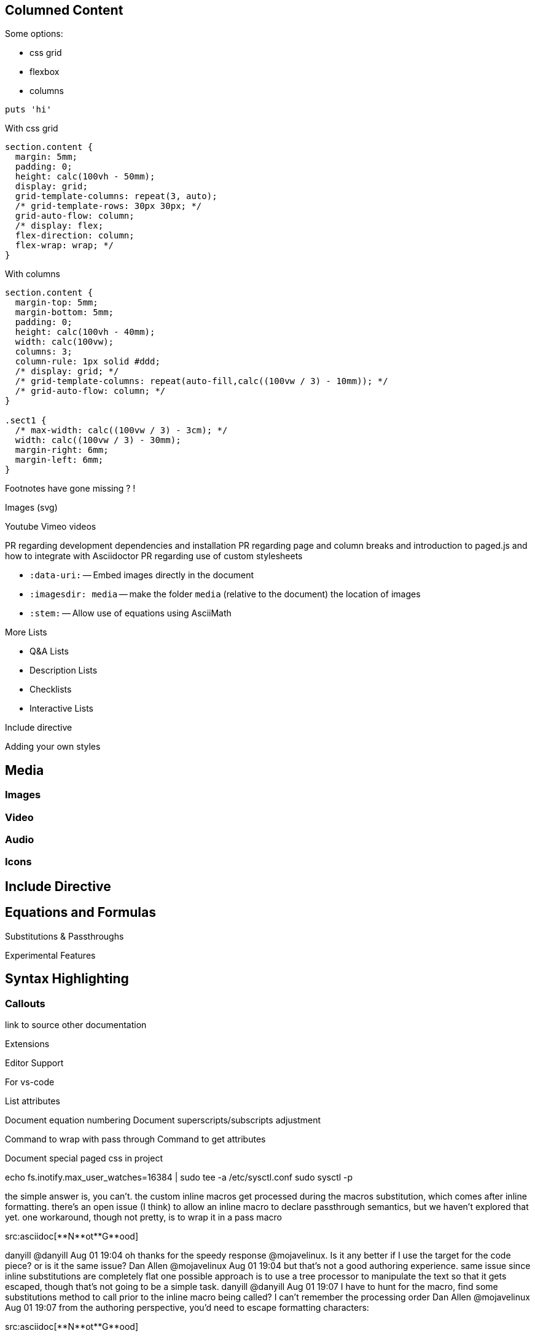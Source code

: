 == Columned Content
:source-highlighter: highlightjs

Some options:

* css grid
* flexbox
* columns

[source,python]
puts 'hi'

With css grid

[source,css]
--
section.content {
  margin: 5mm;
  padding: 0;
  height: calc(100vh - 50mm);
  display: grid;
  grid-template-columns: repeat(3, auto);
  /* grid-template-rows: 30px 30px; */
  grid-auto-flow: column;
  /* display: flex;
  flex-direction: column;
  flex-wrap: wrap; */
}
--

With columns

[source,css]
--
section.content {
  margin-top: 5mm;
  margin-bottom: 5mm;
  padding: 0;
  height: calc(100vh - 40mm);
  width: calc(100vw);
  columns: 3;
  column-rule: 1px solid #ddd;
  /* display: grid; */
  /* grid-template-columns: repeat(auto-fill,calc((100vw / 3) - 10mm)); */
  /* grid-auto-flow: column; */
}

.sect1 {
  /* max-width: calc((100vw / 3) - 3cm); */
  width: calc((100vw / 3) - 30mm);
  margin-right: 6mm;
  margin-left: 6mm;
}
--


////

section.content {
  margin-top: 5mm;
  margin-bottom: 5mm;
  padding: 0;
  height: calc(100vh - 40mm);
  width: calc(100vw);
  columns: 3;
  column-rule: 1px solid #ddd;
  /* display: grid; */
  /* grid-template-columns: repeat(auto-fill,calc((100vw / 3) - 10mm)); */
  /* grid-auto-flow: column; */
}

////

Footnotes have gone missing ? !

Images (svg)

Youtube Vimeo videos


PR regarding development dependencies and installation
PR regarding page and column breaks and introduction to paged.js and how to integrate with Asciidoctor
PR regarding use of custom stylesheets


* `pass:[:data-uri:]` -- Embed images directly in the document
* `pass:[:imagesdir: media]` -- make the folder `media` (relative to the document) the location of images

* `pass:[:stem:]` -- Allow use of equations using AsciiMath

:experimental:



////

Other ecosystem tools.

asciidoctor-pdf.js
asciidoctor-diagram
asciidoctor-extensions-library
Antora
User Manual


:figure-caption: Figure
:toc: left
:docinfo: shared
:docinfodir: {assetdir}
:docinfosubs: attributes
:safe-mode-unsafe:
:iconfont-remote!:
:stylesheet: asciidoctor.css
:scriptsdir: {assetdir}
:linkcss!:
:data-uri:
:iconfont-name: font-awesome.min
:imagesdir: media
:icons: font
:nofooter:
:sectnums:
:sectnumlevels: 3
:sectlinks:
:sectanchors:
:experimental:
:stem:

ifdef stuff

Adding own attributes and css

Other tips -- escaping pass macros or inline macros

.Replacements
A long time ago in a galaxy far, far away...
(C) 1976 Arty Artisan
I believe I shall--no, actually I won't.

.Macros
// where c=specialchars, q=quotes, a=attributes, r=replacements, m=macros, p=post_replacements, etc.
The European icon:flag[role=blue] is blue & contains pass:[************] arranged in a icon:circle-o[role=yellow].
The pass:c[->] operator is often referred to as the stabby lambda.
Since `pass:[++]` has strong priority in AsciiDoc, you can rewrite pass:c,a,r[C++ => C{pp}].
// activate stem support by adding `:stem:` to the document header
stem:[sqrt(4) = 2]


:!hardbreaks:
== Attributes

 // define attributes in the document header; must be flush with left margin
 :name: value

You can download and install Asciidoctor {asciidoctor-version} from {url-gem}.
C{pp} is not required, only Ruby.
Use a leading backslash to output a word enclosed in curly braces, like \{name}.

== Roles, Styles and IDs

 [sidebar#id.role]
 A style, ID, and/or role gives a paragraph (or block) special meaning, like the sidebar below.

[sidebar#id.role]
A style, ID, and/or role gives a paragraph (or block) special meaning, like this sidebar.

Editor support

hyperlink admonitions, callouts and icons in document-wide attributes.

=== Checklist

* [x] checked
* [ ] not checked

=== Callout

// enable callout bubbles by adding `:icons: font` to the document header
[,ruby]
----
puts 'Hello, World!' # <1>
----
<1> Prints `Hello, World!` to the console.

=== Description

first term:: description of first term
second term::

Advanced Lists

////


More Lists

* Q&A Lists
* Description Lists
* Checklists
* Interactive Lists

Include directive



Adding your own styles


== Media

=== Images

=== Video

=== Audio

=== Icons



== Include Directive




== Equations and Formulas



Substitutions & Passthroughs


Experimental Features

== Syntax Highlighting

=== Callouts


link to source
other documentation

Extensions

Editor Support



For vs-code

List attributes

:uri-asciimath: http://asciimath.org/
:uri-latex: https://en.wikibooks.org/wiki/LaTeX

Document equation numbering
Document superscripts/subscripts adjustment


Command to wrap with pass through
Command to get attributes

Document special paged css in project


echo fs.inotify.max_user_watches=16384 | sudo tee -a /etc/sysctl.conf
sudo sysctl -p



the simple answer is, you can't. the custom inline macros get processed during the macros substitution, which comes after inline formatting. there's an open issue (I think) to allow an inline macro to declare passthrough semantics, but we haven't explored that yet.
one workaround, though not pretty, is to wrap it in a pass macro

pass:m[src:asciidoc[**N**ot**G**ood\]]

danyill
@danyill
Aug 01 19:04
oh thanks for the speedy response @mojavelinux. Is it any better if I use the target for the code piece? or is it the same issue?
Dan Allen
@mojavelinux
Aug 01 19:04
but that's not a good authoring experience.
same issue since inline substitutions are completely flat
one possible approach is to use a tree processor to manipulate the text so that it gets escaped, though that's not going to be a simple task.
danyill
@danyill
Aug 01 19:07
I have to hunt for the macro, find some substitutions method to call prior to the inline macro being called? I can't remember the processing order
Dan Allen
@mojavelinux
Aug 01 19:07
from the authoring perspective, you'd need to escape formatting characters:

src:asciidoc[\\**N**ot\\**G**ood]

(same as if was just regular text)
danyill
@danyill
Aug 01 19:09
hmmm
Dan Allen
@mojavelinux
Aug 01 19:09
in the AsciiDoc spec, this is why we absolutely must switch to a recursive decent model. then, you get the raw text and must call proceed to continue parsing if you want it to happen. it's not going to be a trivial change, but until we make it, we are just absolutely stuck on this and so many similar issues.
danyill
@danyill
Aug 01 19:10
Even with the pass macro it still formats the code, oddly
e.g. * pass:m[src:asciidoc[**D**o**N**ot**R**epeat\]] gives:
image.png
The 'D', 'N' and 'R' are in bold still, which I did not exepct
*expect
Dan Allen
@mojavelinux
Aug 01 19:12
that's because your extension is doing it
danyill
@danyill
Aug 01 19:12
is it because createInline has quoted in it ?
Dan Allen
@mojavelinux
Aug 01 19:12
you aren't specifying the subs
danyill
@danyill
Aug 01 19:12
oh it's just because I'm calling convert
Dan Allen
@mojavelinux
Aug 01 19:13
I'd have to double check that, I'm not 100% sure which call it is, but pass:m[] definitely doesn't apply formatting
btw, parseContentAs('raw') doesn't make sense in this context
it's either 'attributes' or 'text'
btw, you don't call convert on the return value because the processor does that for you. you just return the node
Dan Allen
@mojavelinux
Aug 01 19:18
if you're going to make HTML, you should be returning a pass node
danyill
@danyill
Aug 01 19:19
if instead of quoted I use pass I get: 'undefined methodreceiver\' for #<NoMethodError: undefined method convert_inline_pass\' for #<Asciidoctor::Converter::Html5Converter:0x472>>',
Is that what you meant ?
ok, thanks
OK, thanks for the help -- I struggled to find a good example of an inline macro for this so I've hacked it a bit
Dan Allen
@mojavelinux
Aug 01 19:20

Asciidoctor::Extensions.register do
  inline_macro do
    named :src
    parse_content_as :text
    process do |parent, target, attrs|
      html = %(<code class="language-#{target} inline" data-lang="#{target}">#{attrs['text']}</code>)
      create_inline_pass parent, html
    end
  end
end

though it would really be better to create a :quoted of type :monospaced with a role and then use a custom converter to add the data-lang attribute

create_inline parent, :quoted, attrs['text'], type: :monospaced, attributes: { 'role' => %(language=#{target} inline) }

Dan Allen
@mojavelinux
Aug 01 19:26
which gives you:

<div class="paragraph">
<p><code class="language=asciidoc inline">**D**o**N**ot**R**epeat</code></p>
</div>

danyill
@danyill
Aug 01 19:26
hmmm
is create_inline_pass not mapped in asciidoctor.js?
Dan Allen
@mojavelinux
Aug 01 19:28
might not be. not something I've checked.
you can always drop back to createInline
danyill
@danyill
Aug 01 19:30
Yes, that's where I get the error with:

return self.createInline(parent, 'pass', text, opts).convert()

gives:

  message:
   'undefined method `receiver\' for #<NoMethodError: undefined method `convert_inline_pass\' for #<Asciidoctor::Converter::Html5Converter:0x472>>',

Dan Allen
@mojavelinux
Aug 01 19:31
pass is not a kind of node
it's a quoted node
type is nil

return self.createInline(parent, 'quoted', text)

(effectively unquoted)
danyill
@danyill
Aug 01 19:34
hmmm

I seem to need:

    self.parseContentAs('raw')

or everything breaks
I'll leave it as 'text' instead of 'raw'
However even with that, it still appears bold
Now using:

const srcMacro = function () {
    const self = this
    self.named('src')
    self.parseContentAs('text')
    self.process(function (parent, target, attrs) {
        const lang = target
        console.log(attrs['text'])
        const text = `<code class="language-${lang} inline" data-lang="${lang}" title="${lang}">${attrs['text']}</code>`
        // return self.createInline(parent, 'quoted', text, { 'type': 'strong' }).convert()
        return self.createInline(parent, 'quoted', text)
    })
}

module.exports.register = function register(registry) {
    if (typeof registry.register === 'function') {
        registry.register(function () {
            this.inlineMacro(srcMacro)
        })
    } else if (typeof registry.block === 'function') {
        registry.inlineMacro(srcMacro)
    }
    return registry
}

Dan Allen
@mojavelinux
Aug 01 19:41
that should work. it works in Ruby
danyill
@danyill
Aug 01 19:43
Ok, I investigate further later. Thanks for all the help.
Dan Allen
@mojavelinux
Aug 01 19:48
I just tried it with an Antora site and it works if I use this instead of parseContentAs

self.$option('content_model', 'text')

danyill
@danyill
Aug 02 19:14
Thanks again @mojavelinux I have looked into this some more -- I think setting the content using parseContentAs('text') also works fine from my tests. The reason I was getting bold text unexpectedly was because the syntax highlighter (prism) was applying it -- nothing to do with Asciidoctor processing chain. I was totally fooled. Really appreciate the help though, this would otherwise have taken me a very long time
Dan Allen
@mojavelinux
Aug 02 20:41
aha!
